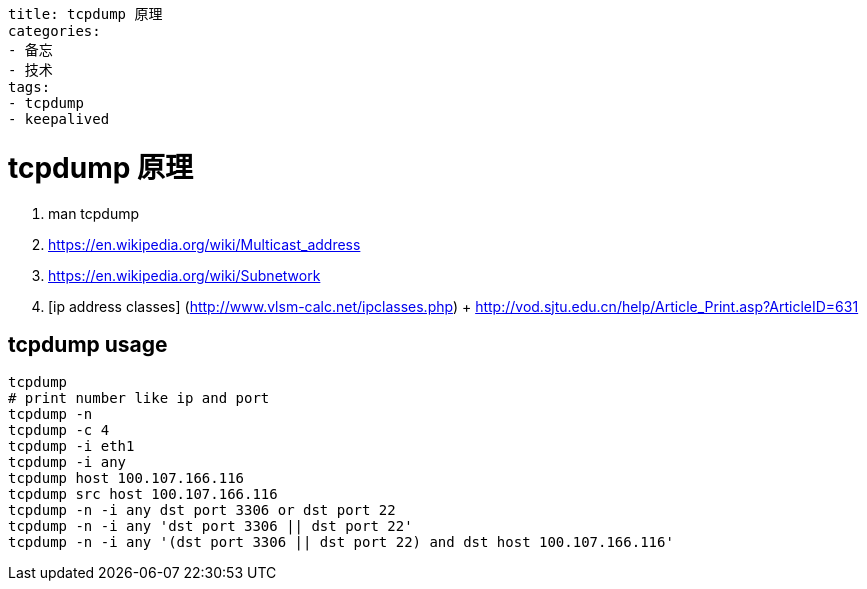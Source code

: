 ----
title: tcpdump 原理
categories:
- 备忘
- 技术
tags:
- tcpdump
- keepalived
----

= tcpdump 原理

1. man tcpdump
2. https://en.wikipedia.org/wiki/Multicast_address
3. https://en.wikipedia.org/wiki/Subnetwork
4. [ip address classes]
  (http://www.vlsm-calc.net/ipclasses.php)
  +
  http://vod.sjtu.edu.cn/help/Article_Print.asp?ArticleID=631

== tcpdump usage

```
tcpdump
# print number like ip and port
tcpdump -n
tcpdump -c 4
tcpdump -i eth1
tcpdump -i any
tcpdump host 100.107.166.116
tcpdump src host 100.107.166.116
tcpdump -n -i any dst port 3306 or dst port 22
tcpdump -n -i any 'dst port 3306 || dst port 22'
tcpdump -n -i any '(dst port 3306 || dst port 22) and dst host 100.107.166.116'
```
